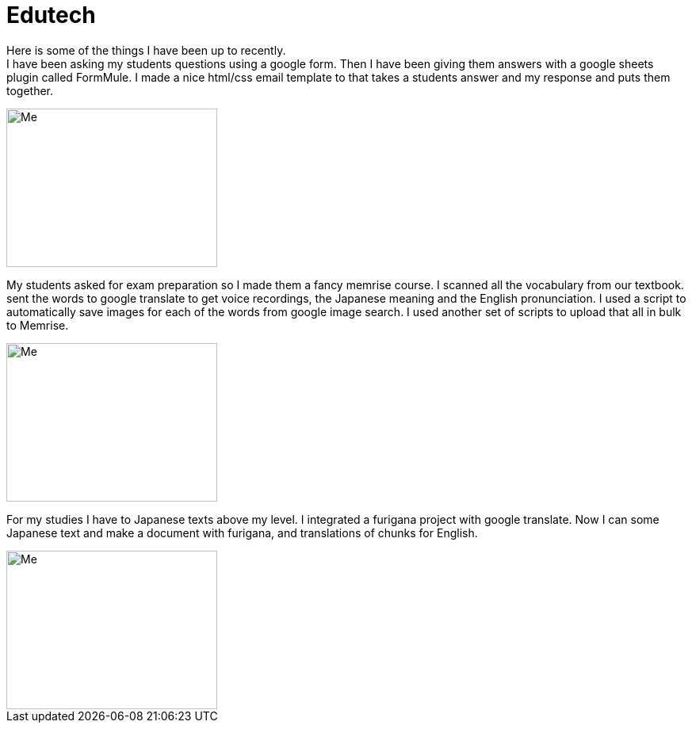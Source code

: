 = Edutech


Here is some of the things I have been up to recently. +
I have been asking my students questions using a google form. Then I have been giving them answers with a google sheets plugin called FormMule. I made a nice html/css email template to that takes a students answer and my response and puts them together.

image::http://i.imgur.com/FyBGNz6.jpg[Me, 266, 200,align="center"]


My students asked for exam preparation so I made them a fancy memrise course. I scanned all the vocabulary from our textbook. sent the words to google translate to get voice recordings, the Japanese meaning and the English pronunciation. I used a script to automatically save images for each of the words from google image search.
I used another set of scripts to upload that all in bulk to Memrise. 

image::http://i.imgur.com/kT9Nkk3.png[Me, 266, 200,align="center"] 



For my studies I have to Japanese texts above my level. I integrated a furigana project with google translate. Now I can some Japanese text and make a document with furigana, and translations of chunks for English.

image::http://i.imgur.com/yDWbmjT.jpg[Me, 266, 200,align="center"]
